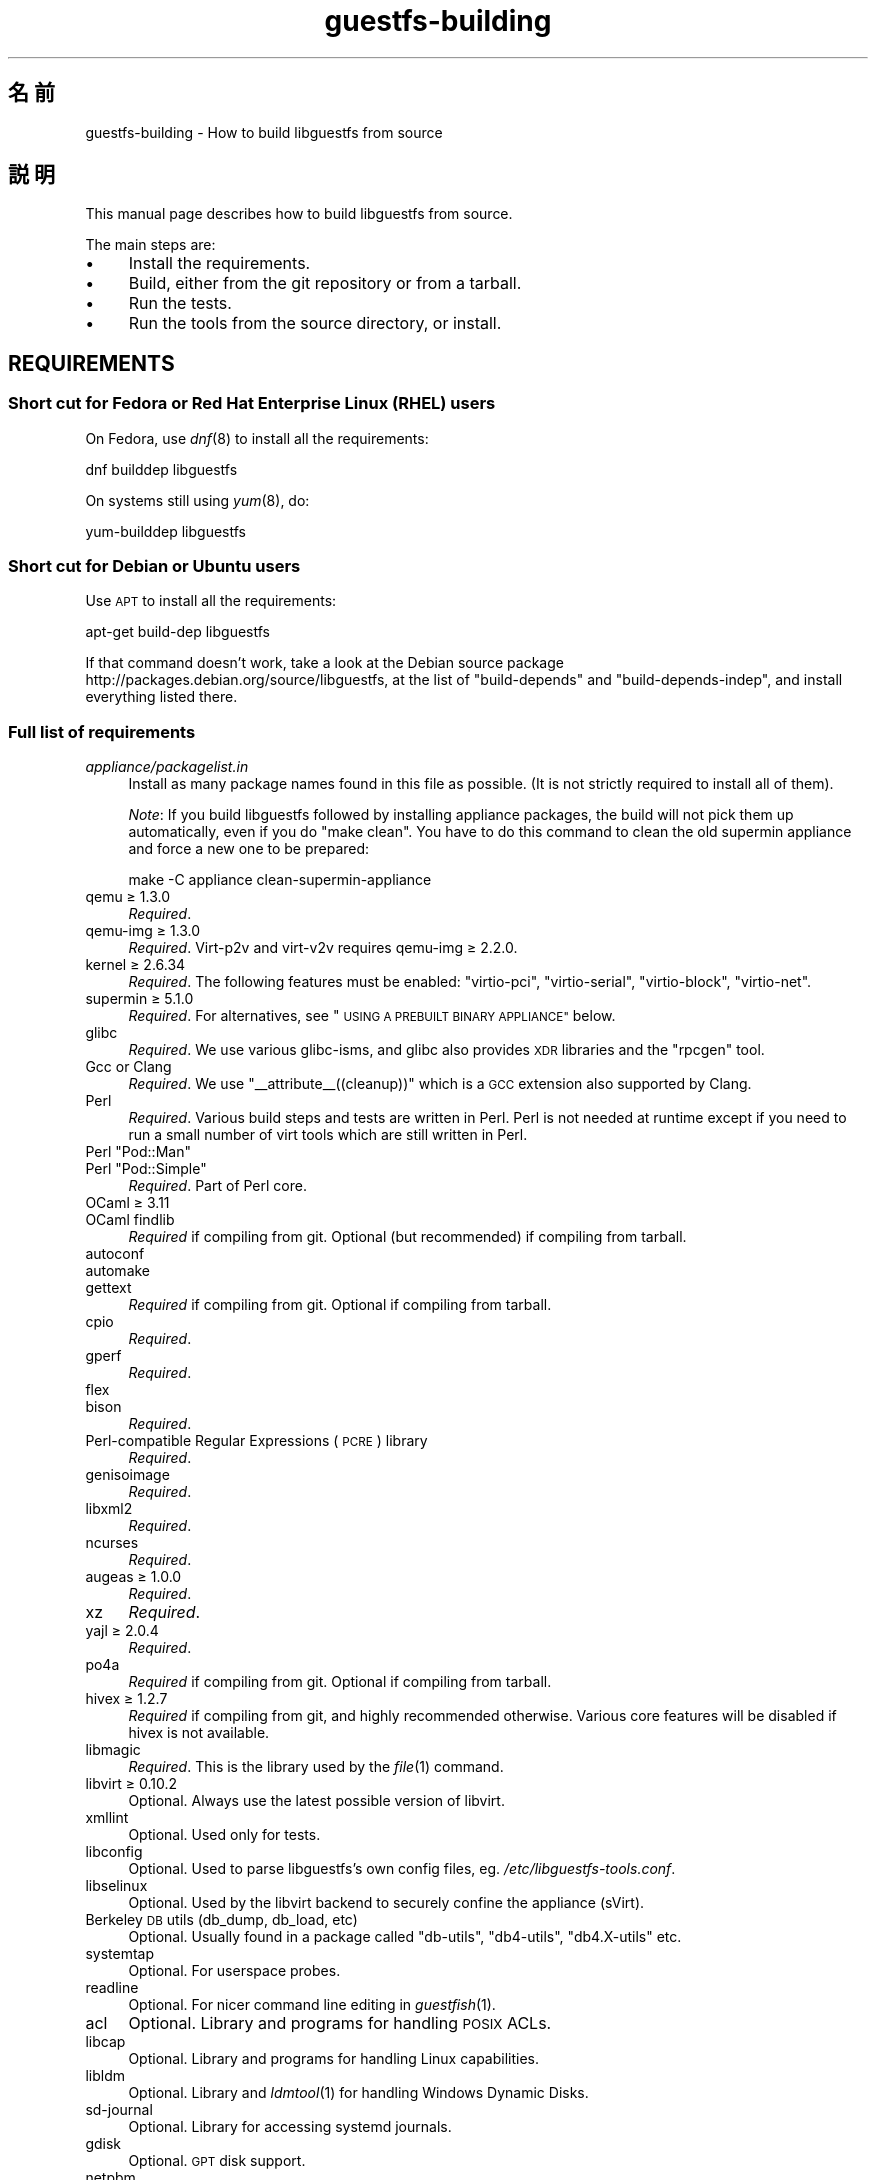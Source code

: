 .\" Automatically generated by Podwrapper::Man 1.36.1 (Pod::Simple 3.35)
.\"
.\" Standard preamble:
.\" ========================================================================
.de Sp \" Vertical space (when we can't use .PP)
.if t .sp .5v
.if n .sp
..
.de Vb \" Begin verbatim text
.ft CW
.nf
.ne \\$1
..
.de Ve \" End verbatim text
.ft R
.fi
..
.\" Set up some character translations and predefined strings.  \*(-- will
.\" give an unbreakable dash, \*(PI will give pi, \*(L" will give a left
.\" double quote, and \*(R" will give a right double quote.  \*(C+ will
.\" give a nicer C++.  Capital omega is used to do unbreakable dashes and
.\" therefore won't be available.  \*(C` and \*(C' expand to `' in nroff,
.\" nothing in troff, for use with C<>.
.tr \(*W-
.ds C+ C\v'-.1v'\h'-1p'\s-2+\h'-1p'+\s0\v'.1v'\h'-1p'
.ie n \{\
.    ds -- \(*W-
.    ds PI pi
.    if (\n(.H=4u)&(1m=24u) .ds -- \(*W\h'-12u'\(*W\h'-12u'-\" diablo 10 pitch
.    if (\n(.H=4u)&(1m=20u) .ds -- \(*W\h'-12u'\(*W\h'-8u'-\"  diablo 12 pitch
.    ds L" ""
.    ds R" ""
.    ds C` ""
.    ds C' ""
'br\}
.el\{\
.    ds -- \|\(em\|
.    ds PI \(*p
.    ds L" ``
.    ds R" ''
.    ds C`
.    ds C'
'br\}
.\"
.\" Escape single quotes in literal strings from groff's Unicode transform.
.ie \n(.g .ds Aq \(aq
.el       .ds Aq '
.\"
.\" If the F register is >0, we'll generate index entries on stderr for
.\" titles (.TH), headers (.SH), subsections (.SS), items (.Ip), and index
.\" entries marked with X<> in POD.  Of course, you'll have to process the
.\" output yourself in some meaningful fashion.
.\"
.\" Avoid warning from groff about undefined register 'F'.
.de IX
..
.if !\nF .nr F 0
.if \nF>0 \{\
.    de IX
.    tm Index:\\$1\t\\n%\t"\\$2"
..
.    if !\nF==2 \{\
.        nr % 0
.        nr F 2
.    \}
.\}
.\" ========================================================================
.\"
.IX Title "guestfs-building 1"
.TH guestfs-building 1 "2017-02-28" "libguestfs-1.36.1" "Virtualization Support"
.\" For nroff, turn off justification.  Always turn off hyphenation; it makes
.\" way too many mistakes in technical documents.
.if n .ad l
.nh
.SH "名前"
.IX Header "名前"
guestfs-building \- How to build libguestfs from source
.SH "説明"
.IX Header "説明"
This manual page describes how to build libguestfs from source.
.PP
The main steps are:
.IP "\(bu" 4
Install the requirements.
.IP "\(bu" 4
Build, either from the git repository or from a tarball.
.IP "\(bu" 4
Run the tests.
.IP "\(bu" 4
Run the tools from the source directory, or install.
.SH "REQUIREMENTS"
.IX Header "REQUIREMENTS"
.SS "Short cut for Fedora or Red Hat Enterprise Linux (\s-1RHEL\s0) users"
.IX Subsection "Short cut for Fedora or Red Hat Enterprise Linux (RHEL) users"
On Fedora, use \fIdnf\fR\|(8) to install all the requirements:
.PP
.Vb 1
\& dnf builddep libguestfs
.Ve
.PP
On systems still using \fIyum\fR\|(8), do:
.PP
.Vb 1
\& yum\-builddep libguestfs
.Ve
.SS "Short cut for Debian or Ubuntu users"
.IX Subsection "Short cut for Debian or Ubuntu users"
Use \s-1APT\s0 to install all the requirements:
.PP
.Vb 1
\& apt\-get build\-dep libguestfs
.Ve
.PP
If that command doesn't work, take a look at the Debian source package
http://packages.debian.org/source/libguestfs, at the list of
\&\f(CW\*(C`build\-depends\*(C'\fR and \f(CW\*(C`build\-depends\-indep\*(C'\fR, and install everything listed
there.
.SS "Full list of requirements"
.IX Subsection "Full list of requirements"
.IP "\fIappliance/packagelist.in\fR" 4
.IX Item "appliance/packagelist.in"
Install as many package names found in this file as possible.  (It is not
strictly required to install all of them).
.Sp
\&\fINote\fR: If you build libguestfs followed by installing appliance packages,
the build will not pick them up automatically, even if you do \f(CW\*(C`make clean\*(C'\fR.  You have to do this command to clean the old supermin appliance
and force a new one to be prepared:
.Sp
.Vb 1
\& make \-C appliance clean\-supermin\-appliance
.Ve
.IP "qemu ≥ 1.3.0" 4
.IX Item "qemu ≥ 1.3.0"
\&\fIRequired\fR.
.IP "qemu-img ≥ 1.3.0" 4
.IX Item "qemu-img ≥ 1.3.0"
\&\fIRequired\fR.  Virt\-p2v and virt\-v2v requires qemu-img ≥ 2.2.0.
.IP "kernel ≥ 2.6.34" 4
.IX Item "kernel ≥ 2.6.34"
\&\fIRequired\fR.  The following features must be enabled: \f(CW\*(C`virtio\-pci\*(C'\fR,
\&\f(CW\*(C`virtio\-serial\*(C'\fR, \f(CW\*(C`virtio\-block\*(C'\fR, \f(CW\*(C`virtio\-net\*(C'\fR.
.IP "supermin ≥ 5.1.0" 4
.IX Item "supermin ≥ 5.1.0"
\&\fIRequired\fR.  For alternatives, see \*(L"\s-1USING A PREBUILT BINARY APPLIANCE\*(R"\s0
below.
.IP "glibc" 4
.IX Item "glibc"
\&\fIRequired\fR.  We use various glibc-isms, and glibc also provides \s-1XDR\s0
libraries and the \f(CW\*(C`rpcgen\*(C'\fR tool.
.IP "Gcc or Clang" 4
.IX Item "Gcc or Clang"
\&\fIRequired\fR.  We use \f(CW\*(C`_\|_attribute_\|_((cleanup))\*(C'\fR which is a \s-1GCC\s0 extension
also supported by Clang.
.IP "Perl" 4
.IX Item "Perl"
\&\fIRequired\fR.  Various build steps and tests are written in Perl.  Perl is
not needed at runtime except if you need to run a small number of virt tools
which are still written in Perl.
.ie n .IP "Perl ""Pod::Man""" 4
.el .IP "Perl \f(CWPod::Man\fR" 4
.IX Item "Perl Pod::Man"
.PD 0
.ie n .IP "Perl ""Pod::Simple""" 4
.el .IP "Perl \f(CWPod::Simple\fR" 4
.IX Item "Perl Pod::Simple"
.PD
\&\fIRequired\fR.  Part of Perl core.
.IP "OCaml ≥ 3.11" 4
.IX Item "OCaml ≥ 3.11"
.PD 0
.IP "OCaml findlib" 4
.IX Item "OCaml findlib"
.PD
\&\fIRequired\fR if compiling from git.  Optional (but recommended) if compiling
from tarball.
.IP "autoconf" 4
.IX Item "autoconf"
.PD 0
.IP "automake" 4
.IX Item "automake"
.IP "gettext" 4
.IX Item "gettext"
.PD
\&\fIRequired\fR if compiling from git.  Optional if compiling from tarball.
.IP "cpio" 4
.IX Item "cpio"
\&\fIRequired\fR.
.IP "gperf" 4
.IX Item "gperf"
\&\fIRequired\fR.
.IP "flex" 4
.IX Item "flex"
.PD 0
.IP "bison" 4
.IX Item "bison"
.PD
\&\fIRequired\fR.
.IP "Perl-compatible Regular Expressions (\s-1PCRE\s0) library" 4
.IX Item "Perl-compatible Regular Expressions (PCRE) library"
\&\fIRequired\fR.
.IP "genisoimage" 4
.IX Item "genisoimage"
\&\fIRequired\fR.
.IP "libxml2" 4
.IX Item "libxml2"
\&\fIRequired\fR.
.IP "ncurses" 4
.IX Item "ncurses"
\&\fIRequired\fR.
.IP "augeas ≥ 1.0.0" 4
.IX Item "augeas ≥ 1.0.0"
\&\fIRequired\fR.
.IP "xz" 4
.IX Item "xz"
\&\fIRequired\fR.
.IP "yajl ≥ 2.0.4" 4
.IX Item "yajl ≥ 2.0.4"
\&\fIRequired\fR.
.IP "po4a" 4
.IX Item "po4a"
\&\fIRequired\fR if compiling from git.  Optional if compiling from tarball.
.IP "hivex ≥ 1.2.7" 4
.IX Item "hivex ≥ 1.2.7"
\&\fIRequired\fR if compiling from git, and highly recommended otherwise.
Various core features will be disabled if hivex is not available.
.IP "libmagic" 4
.IX Item "libmagic"
\&\fIRequired\fR.  This is the library used by the \fIfile\fR\|(1) command.
.IP "libvirt ≥ 0.10.2" 4
.IX Item "libvirt ≥ 0.10.2"
Optional.  Always use the latest possible version of libvirt.
.IP "xmllint" 4
.IX Item "xmllint"
Optional.  Used only for tests.
.IP "libconfig" 4
.IX Item "libconfig"
Optional.  Used to parse libguestfs's own config files,
eg. \fI/etc/libguestfs\-tools.conf\fR.
.IP "libselinux" 4
.IX Item "libselinux"
Optional.  Used by the libvirt backend to securely
confine the appliance (sVirt).
.IP "Berkeley \s-1DB\s0 utils (db_dump, db_load, etc)" 4
.IX Item "Berkeley DB utils (db_dump, db_load, etc)"
Optional.  Usually found in a package called \f(CW\*(C`db\-utils\*(C'\fR, \f(CW\*(C`db4\-utils\*(C'\fR,
\&\f(CW\*(C`db4.X\-utils\*(C'\fR etc.
.IP "systemtap" 4
.IX Item "systemtap"
Optional.  For userspace probes.
.IP "readline" 4
.IX Item "readline"
Optional.  For nicer command line editing in \fIguestfish\fR\|(1).
.IP "acl" 4
.IX Item "acl"
Optional.  Library and programs for handling \s-1POSIX\s0 ACLs.
.IP "libcap" 4
.IX Item "libcap"
Optional.  Library and programs for handling Linux capabilities.
.IP "libldm" 4
.IX Item "libldm"
Optional.  Library and \fIldmtool\fR\|(1) for handling Windows Dynamic Disks.
.IP "sd-journal" 4
.IX Item "sd-journal"
Optional.  Library for accessing systemd journals.
.IP "gdisk" 4
.IX Item "gdisk"
Optional.  \s-1GPT\s0 disk support.
.IP "netpbm" 4
.IX Item "netpbm"
Optional.  Render icons from guests.
.IP "icoutils" 4
.IX Item "icoutils"
Optional.  Render icons from Windows guests.
.ie n .IP "Perl ""Expect""" 4
.el .IP "Perl \f(CWExpect\fR" 4
.IX Item "Perl Expect"
Optional.  Perl module used to test \fIvirt\-rescue\fR\|(1).
.IP "\s-1FUSE\s0" 4
.IX Item "FUSE"
Optional.  \fIfusermount\fR\|(1), libfuse and kernel module are all needed if you
want \fIguestmount\fR\|(1) and/or mount-local support.
.IP "static glibc" 4
.IX Item "static glibc"
Optional.  Used only for testing.
.IP "qemu-nbd" 4
.IX Item "qemu-nbd"
.PD 0
.IP "nbdkit" 4
.IX Item "nbdkit"
.PD
Optional.  qemu-nbd is used for testing.
.Sp
\&\fIvirt\-p2v\fR\|(1) requires either qemu-nbd or nbdkit, but these only need to be
present on the virt\-p2v \s-1ISO,\s0 they do not need to be installed at compile
time.
.IP "uml_mkcow" 4
.IX Item "uml_mkcow"
Optional.  For the \s-1UML\s0 backend.
.IP "curl" 4
.IX Item "curl"
Optional.  Used by virt-builder for downloads.
.IP "gpg" 4
.IX Item "gpg"
Optional.  Used by virt-builder for checking digital signatures.
.IP "liblzma" 4
.IX Item "liblzma"
Optional.  If available, virt-builder will use this library for fast,
parallel uncompression of templates.
.IP "Gtk ≥ 2.24, or 3" 4
.IX Item "Gtk ≥ 2.24, or 3"
Optional.
.Sp
Used by the virt\-p2v graphical user interface.
.Sp
Either Gtk 2 or Gtk 3 can be used.  If you want to select a specific version
of Gtk, use \f(CW\*(C`./configure \-\-with\-gtk=2\*(C'\fR or \f(CW\*(C`./configure \-\-with\-gtk=3\*(C'\fR.
.IP "D\-Bus" 4
.IX Item "D-Bus"
Optional.
.Sp
If the D\-Bus low level C \s-1API\s0 is available, virt\-p2v can send a D\-Bus message
to logind to inhibit power saving (sleep, suspend, etc) during P2V
conversions.
.Sp
If this \s-1API\s0 is not available at build time, then very long conversions might
be interrupted if the physical machine goes to sleep.
.IP "zip" 4
.IX Item "zip"
.PD 0
.IP "unzip" 4
.IX Item "unzip"
.PD
Optional.  Used by virt\-v2v to handle \s-1OVA\s0 files.
.IP "python-evtx" 4
.IX Item "python-evtx"
Optional.  Used by \fIvirt\-log\fR\|(1) to parse Windows Event Log files.
.IP "OCaml gettext" 4
.IX Item "OCaml gettext"
Optional.  For localizing OCaml virt tools.
.IP "ocaml-ounit ≥ 2.0.0" 4
.IX Item "ocaml-ounit ≥ 2.0.0"
Optional.  For testing the common OCaml modules.
.IP "ocaml-libvirt ≥ 0.6.1.5" 4
.IX Item "ocaml-libvirt ≥ 0.6.1.5"
Optional.  For building the optional virt\-v2v test harness.
.ie n .IP "Perl ""Module::Build"" ≥ 0.19" 4
.el .IP "Perl \f(CWModule::Build\fR ≥ 0.19" 4
.IX Item "Perl Module::Build ≥ 0.19"
.PD 0
.ie n .IP "Perl ""Test::More""" 4
.el .IP "Perl \f(CWTest::More\fR" 4
.IX Item "Perl Test::More"
.PD
Optional.  Used to build and test the Perl bindings.
.IP "Python ≥ 2.2" 4
.IX Item "Python ≥ 2.2"
Optional.  Used to build the Python bindings.  For building Python 2 or
Python 3 bindings, see \*(L"\s-1BUILDING PYTHON 2 AND PYTHON 3 BINDINGS\*(R"\s0 below.
.ie n .IP "Python ""unittest""" 4
.el .IP "Python \f(CWunittest\fR" 4
.IX Item "Python unittest"
Optional.  Used to run the Python testsuite.
.IP "Ruby" 4
.IX Item "Ruby"
.PD 0
.IP "rake" 4
.IX Item "rake"
.IP "rubygem-minitest" 4
.IX Item "rubygem-minitest"
.IP "rubygem-rdoc" 4
.IX Item "rubygem-rdoc"
.PD
Optional.  Used to build the Ruby bindings.
.IP "Java ≥ 1.6" 4
.IX Item "Java ≥ 1.6"
Optional.  Java, \s-1JNI\s0 and jpackage-utils are needed for building Java
bindings.
.IP "\s-1GHC\s0" 4
.IX Item "GHC"
Optional.  Used to build the Haskell bindings.
.IP "\s-1PHP\s0" 4
.IX Item "PHP"
.PD 0
.IP "phpize" 4
.IX Item "phpize"
.PD
Optional.  Used to build the \s-1PHP\s0 bindings.
.IP "glib2" 4
.IX Item "glib2"
.PD 0
.IP "gobject-introspection" 4
.IX Item "gobject-introspection"
.IP "gjs" 4
.IX Item "gjs"
.PD
Optional.  Used to build and test the GObject bindings.
.IP "\s-1LUA\s0" 4
.IX Item "LUA"
Optional.  Used to build the \s-1LUA\s0 bindings.
.IP "Erlang" 4
.IX Item "Erlang"
.PD 0
.IP "erl_interface" 4
.IX Item "erl_interface"
.PD
Optional.  Used to build the Erlang bindings.
.IP "golang ≥ 1.1.1" 4
.IX Item "golang ≥ 1.1.1"
Optional.  Used to build the Go bindings.
.IP "valgrind" 4
.IX Item "valgrind"
Optional.  For testing memory problems.
.ie n .IP "Perl ""Sys::Virt""" 4
.el .IP "Perl \f(CWSys::Virt\fR" 4
.IX Item "Perl Sys::Virt"
Optional.
.IP "libvirt-python" 4
.IX Item "libvirt-python"
Optional.  For testing Python libvirt/libguestfs interactions.
.ie n .IP "Perl ""Win::Hivex""" 4
.el .IP "Perl \f(CWWin::Hivex\fR" 4
.IX Item "Perl Win::Hivex"
Optional.  Used by the \fIvirt\-win\-reg\fR\|(1) tool.
.ie n .IP "Perl ""Pod::Usage""" 4
.el .IP "Perl \f(CWPod::Usage\fR" 4
.IX Item "Perl Pod::Usage"
Optional.  Used by some Perl virt tools.
.ie n .IP "Perl ""libintl""" 4
.el .IP "Perl \f(CWlibintl\fR" 4
.IX Item "Perl libintl"
Optional.
.IP "bash-completion" 4
.IX Item "bash-completion"
Optional.  For tab-completion of commands in bash.
.IP "libtsk" 4
.IX Item "libtsk"
Optional.  Library for filesystem forensics analysis.
.SH "BUILDING FROM GIT"
.IX Header "BUILDING FROM GIT"
You will need to install additional dependencies \f(CW\*(C`autoconf\*(C'\fR, \f(CW\*(C`automake\*(C'\fR,
\&\f(CW\*(C`gettext\*(C'\fR, OCaml findlib and po4a when building from git.
.PP
.Vb 4
\& git clone https://github.com/libguestfs/libguestfs
\& cd libguestfs
\& ./autogen.sh
\& make
.Ve
.SH "BUILDING FROM TARBALLS"
.IX Header "BUILDING FROM TARBALLS"
Download and unpack the tarball.
.PP
.Vb 3
\& cd libguestfs\-1.xx.yy
\& ./configure
\& make
.Ve
.SH "RUNNING THE TESTS"
.IX Header "RUNNING THE TESTS"
\&\fB\s-1DO NOT\s0 run the tests as root!\fR Libguestfs can be built and tested as
non-root.  Running the tests as root could even be dangerous, don't do it.
.PP
To sanity check that the build worked, do:
.PP
.Vb 1
\& make quickcheck
.Ve
.PP
To run the basic tests, do:
.PP
.Vb 1
\& make check
.Ve
.PP
There are many more tests you can run.  See \fIguestfs\-hacking\fR\|(1) for
details.
.SH "INSTALLING"
.IX Header "INSTALLING"
\&\fB\s-1DO NOT\s0 use \f(CB\*(C`make install\*(C'\fB!\fR You'll end up with conflicting versions of
libguestfs installed, and this causes constant headaches for users.  See the
next section for how to use the \fI./run\fR script instead.
.PP
Distro packagers can use:
.PP
.Vb 1
\& make INSTALLDIRS=vendor DESTDIR=[temp\-build\-dir] install
.Ve
.SH "THE ./run SCRIPT"
.IX Header "THE ./run SCRIPT"
You can run \fIguestfish\fR\|(1), \fIguestmount\fR\|(1) and the virt tools without
needing to install them by using the \fI./run\fR script in the top directory.
This script works by setting several environment variables.
.PP
例:
.PP
.Vb 1
\& ./run guestfish [usual guestfish args ...]
\&
\& ./run virt\-inspector [usual virt\-inspector args ...]
.Ve
.PP
The \fI./run\fR script adds every libguestfs binary to the \f(CW$PATH\fR, so the
above examples run guestfish and virt-inspector from the build directory
(not the globally installed guestfish if there is one).
.PP
You can use the script from any directory.  If you wanted to run your own
libguestfs-using program, then the following command will also work:
.PP
.Vb 1
\& /path/to/libguestfs/run ./my_program [...]
.Ve
.PP
You can also run the C programs under valgrind like this:
.PP
.Vb 1
\& ./run valgrind [valgrind opts...] virt\-cat [virt\-cat opts...]
.Ve
.PP
or under gdb:
.PP
.Vb 1
\& ./run gdb \-\-args virt\-cat [virt\-cat opts...]
.Ve
.PP
This also works with sudo (eg. if you need root access for libvirt or to
access a block device):
.PP
.Vb 1
\& sudo ./run virt\-cat \-d LinuxGuest /etc/passwd
.Ve
.PP
To set environment variables, you can either do:
.PP
.Vb 1
\& LIBGUESTFS_HV=/my/qemu ./run guestfish
.Ve
.PP
または:
.PP
.Vb 1
\& ./run env LIBGUESTFS_HV=/my/qemu guestfish
.Ve
.SH "\fIlocal*\fP FILES"
.IX Header "local* FILES"
Files in the top source directory that begin with the prefix \fIlocal*\fR are
ignored by git.  These files can contain local configuration or scripts that
you need to build libguestfs.
.PP
I have a file called \fIlocalconfigure\fR which is a simple wrapper around
\&\fIautogen.sh\fR containing local configure customizations that I need.  It
looks like this:
.PP
.Vb 5
\& . localenv
\& ./autogen.sh \e
\&     \-C \e
\&     \-\-enable\-werror \e
\&     "$@"
.Ve
.PP
So I can use this to build libguestfs:
.PP
.Vb 1
\& ./localconfigure && make
.Ve
.PP
If there is a file in the top build directory called \fIlocalenv\fR, then it
will be sourced by \f(CW\*(C`make\*(C'\fR.  This file can contain any local environment
variables needed, eg. for skipping tests:
.PP
.Vb 4
\& # 代替の python バイナリを使用します。
\& export PYTHON=python3
\& # このテストを飛ばします。これは壊れています。
\& export SKIP_TEST_BTRFS_FSCK=1
.Ve
.PP
Note that \fIlocalenv\fR is included by the top Makefile (so it's a Makefile
fragment).  But if it is also sourced by your \fIlocalconfigure\fR script then
it is used as a shell script.
.SH "SELECTED ./configure SETTINGS"
.IX Header "SELECTED ./configure SETTINGS"
There are many \f(CW\*(C`./configure\*(C'\fR options.  Use:
.PP
.Vb 1
\& ./configure \-\-help
.Ve
.PP
to list them all.  This section covers some of the more important ones.
.IP "\fB\-\-disable\-appliance \-\-disable\-daemon\fR" 4
.IX Item "--disable-appliance --disable-daemon"
See \*(L"\s-1USING A PREBUILT BINARY APPLIANCE\*(R"\s0 below.
.IP "\fB\-\-disable\-erlang\fR" 4
.IX Item "--disable-erlang"
.PD 0
.IP "\fB\-\-disable\-gobject\fR" 4
.IX Item "--disable-gobject"
.IP "\fB\-\-disable\-golang\fR" 4
.IX Item "--disable-golang"
.IP "\fB\-\-disable\-haskell\fR" 4
.IX Item "--disable-haskell"
.IP "\fB\-\-disable\-lua\fR" 4
.IX Item "--disable-lua"
.IP "\fB\-\-disable\-ocaml\fR" 4
.IX Item "--disable-ocaml"
.IP "\fB\-\-disable\-perl\fR" 4
.IX Item "--disable-perl"
.IP "\fB\-\-disable\-php\fR" 4
.IX Item "--disable-php"
.IP "\fB\-\-disable\-python\fR" 4
.IX Item "--disable-python"
.IP "\fB\-\-disable\-ruby\fR" 4
.IX Item "--disable-ruby"
.PD
Disable specific language bindings, even if \f(CW\*(C`./configure\*(C'\fR finds all the
necessary libraries are installed so that they could be compiled.
.Sp
Note that disabling OCaml or Perl will have the knock-on effect of disabling
large numbers of virt tools and parts of the test suite.
.IP "\fB\-\-disable\-fuse\fR" 4
.IX Item "--disable-fuse"
Disable \s-1FUSE\s0 support in the \s-1API\s0 and the \fIguestmount\fR\|(1) tool.
.IP "\fB\-\-disable\-gnulib\-tests\fR" 4
.IX Item "--disable-gnulib-tests"
On some platforms the GNUlib test suite can be flaky.  This disables it,
since errors in the GNUlib test suite are often not important.
.IP "\fB\-\-disable\-static\fR" 4
.IX Item "--disable-static"
Don't build a static linked version of the libguestfs library.
.IP "\fB\-\-enable\-install\-daemon\fR" 4
.IX Item "--enable-install-daemon"
Normally \fIguestfsd\fR\|(8) is not installed by \f(CW\*(C`make install\*(C'\fR, since that
wouldn't be useful (instead it is \*(L"installed\*(R" inside the supermin
appliance).  However if packagers are building \*(L"libguestfs live\*(R" then they
should use this option.
.IP "\fB\-\-enable\-werror\fR" 4
.IX Item "--enable-werror"
This turns compiler warnings into errors (ie. \f(CW\*(C`\-Werror\*(C'\fR).  Use this for
development, especially when submitting patches.  It should generally \fInot\fR
be used for production or distro builds.
.IP "\fB\-\-with\-default\-backend=libvirt\fR" 4
.IX Item "--with-default-backend=libvirt"
This controls the default method that libguestfs uses to run qemu (see
\&\*(L"\s-1BACKEND\*(R"\s0 in \fIguestfs\fR\|(3)).  If not specified, the default backend is \f(CW\*(C`direct\*(C'\fR,
which means libguestfs runs qemu directly.
.Sp
Fedora and Red Hat Enterprise Linux (\s-1RHEL\s0) ≥ 7 use this flag to change
the default backend to \f(CW\*(C`libvirt\*(C'\fR, because (especially in \s-1RHEL\s0)  the policy
is not to allow any program to run qemu except via libvirt.
.Sp
Note that despite this setting, all backends are built into libguestfs, and
you can override the backend at runtime by setting the
\&\f(CW$LIBGUESTFS_BACKEND\fR environment variable (or using \s-1API\s0 methods).
.ie n .IP "\fB\-\-with\-extra=""\fR\fIdistroname\fR=\fIversion\fR,libvirt,...\fB""\fR" 4
.el .IP "\fB\-\-with\-extra=``\fR\fIdistroname\fR=\fIversion\fR,libvirt,...\fB''\fR" 4
.IX Item "--with-extra=""distroname=version,libvirt,..."""
.PD 0
.ie n .IP "\fB\-\-with\-extra=""local""\fR" 4
.el .IP "\fB\-\-with\-extra=``local''\fR" 4
.IX Item "--with-extra=local"
.PD
This option controls the \*(L"extra\*(R" field returned by
\&\*(L"guestfs_version\*(R" in \fIguestfs\fR\|(3) and also printed by virt tools' \fI\-\-version\fR
option.  It is a free text field, but a good idea is to encode a
comma-separated list of facts such as the distro name and version, whether
libvirt is the default backend, and anything else that may help with
debugging problems raised by users.
.Sp
For custom and/or local builds, this can be set to \f(CW\*(C`local\*(C'\fR to indicate this
is \fInot\fR a distro build.
.IP "\fB\-\-without\-libvirt\fR" 4
.IX Item "--without-libvirt"
Compile libguestfs without libvirt support, even if libvirt development
libraries are installed.
.IP "\fB\-\-with\-gtk=2\fR" 4
.IX Item "--with-gtk=2"
This option forces virt\-p2v to be built against Gtk 2, which is currently
the most widely tested configuration.
.ie n .IP "\fB\-\-with\-qemu=""\fRbin1 bin2 ...\fB""\fR" 4
.el .IP "\fB\-\-with\-qemu=``\fRbin1 bin2 ...\fB''\fR" 4
.IX Item "--with-qemu=""bin1 bin2 ..."""
Provide an alternate qemu binary (or list of binaries).  This can be
overridden at runtime by setting the \f(CW\*(C`LIBGUESTFS_HV\*(C'\fR environment variable.
.ie n .IP "\fB\-\-with\-qemu\-options=""\fR\-M ... \-cpu ...\fB""\fR" 4
.el .IP "\fB\-\-with\-qemu\-options=``\fR\-M ... \-cpu ...\fB''\fR" 4
.IX Item "--with-qemu-options=""-M ... -cpu ..."""
If qemu requires extra options to work on this platform, you can pass them
here, and they will be used both when testing and running qemu.
.IP "\fB\-\-with\-supermin\-packager\-config=\fR\fIyum.conf\fR" 4
.IX Item "--with-supermin-packager-config=yum.conf"
This passes the \fI\-\-packager\-config\fR option to \fIsupermin\fR\|(1).
.Sp
The most common use for this is to build the appliance using an alternate
repository (instead of using the installed yum/dnf/apt/etc configuration to
find and download packages).  You might need to use this if you want to
build libguestfs without having a network connection.  Examples of using
this can be found in the Fedora \f(CW\*(C`libguestfs.spec\*(C'\fR file (see \*(L"\s-1BUILDING A
PACKAGE FOR FEDORA\*(R"\s0 below for resources).
.ie n .IP "\fB\-\-with\-supermin\-extra\-options=""\fR\-\-opt1 \-\-opt2 ...\fB""\fR" 4
.el .IP "\fB\-\-with\-supermin\-extra\-options=``\fR\-\-opt1 \-\-opt2 ...\fB''\fR" 4
.IX Item "--with-supermin-extra-options=""--opt1 --opt2 ..."""
Pass additional options to \fIsupermin\fR\|(1).  See \fIappliance/make.sh.in\fR to
understand precisely what this does.
.IP "\fB\s-1PYTHON\s0\fR" 4
.IX Item "PYTHON"
This environment variable may be set to point to a python binary
(eg. \f(CW\*(C`python3\*(C'\fR).  When \f(CW\*(C`./configure\*(C'\fR runs, it inspects this python binary
to find the version of Python, the location of Python libraries and so on.
See \*(L"\s-1BUILDING PYTHON 2 AND PYTHON 3 BINDINGS\*(R"\s0 below.
.IP "\fB\s-1SUPERMIN\s0\fR" 4
.IX Item "SUPERMIN"
This environment variable can be set to choose an alternative \fIsupermin\fR\|(1)
binary.  This might be used, for example, if you want to use a newer
upstream version of supermin than is packaged for your distro, or if
supermin is not packaged at all.  On \s-1RHEL 7,\s0 you must set
\&\f(CW\*(C`SUPERMIN=/usr/bin/supermin5\*(C'\fR when compiling libguestfs.
.SH "NOTES ABOUT QEMU AND KVM"
.IX Header "NOTES ABOUT QEMU AND KVM"
A common problem is with broken or incompatible qemu releases.
.PP
Different versions of qemu have problems booting the appliance for different
reasons.  This varies between versions of qemu, and Linux distributions
which add their own patches.
.PP
If you find a problem, you could try using your own qemu built from source
(qemu is very easy to build from source), with a \*(L"qemu wrapper\*(R".  See
\&\*(L"\s-1QEMU WRAPPERS\*(R"\s0 in \fIguestfs\fR\|(3).
.PP
By default the configure script will look for qemu-kvm (\s-1KVM\s0 support).  \s-1KVM\s0
is much faster than using plain qemu.
.PP
You may also need to enable \s-1KVM\s0 support for non-root users, by following
these instructions:
http://www.linux\-kvm.org/page/FAQ#How_can_I_use_kvm_with_a_non\-privileged_user.3F
.PP
On some systems, this will work too:
.PP
.Vb 1
\& chmod 0666 /dev/kvm
.Ve
.PP
On some systems, the chmod will not survive a reboot, and you will need to
make edits to the udev configuration.
.SH "USING CLANG (LLVM) INSTEAD OF GCC"
.IX Header "USING CLANG (LLVM) INSTEAD OF GCC"
.Vb 3
\& export CC=clang
\& ./configure
\& make
.Ve
.SH "USING A PREBUILT BINARY APPLIANCE"
.IX Header "USING A PREBUILT BINARY APPLIANCE"
To understand what the libguestfs appliance means, see
\&\fIguestfs\-internals\fR\|(1).
.PP
If you are using non-Linux, or a Linux distribution that does not have
\&\fIsupermin\fR\|(1) support, or simply if you don't want to build your own
libguestfs appliance, then you can use one of the prebuilt binary appliances
that we supply: http://libguestfs.org/download/binaries/appliance
.PP
Build libguestfs like this:
.PP
.Vb 2
\& ./configure \-\-disable\-appliance \-\-disable\-daemon
\& make
.Ve
.PP
Set \f(CW$LIBGUESTFS_PATH\fR to the path where you unpacked the appliance
tarball, eg:
.PP
.Vb 1
\& export LIBGUESTFS_PATH=/usr/local/lib/guestfs/appliance
.Ve
.PP
and run the libguestfs programs and virt tools in the normal way, eg. using
the \fI./run\fR script (see above).
.SH "BUILDING PYTHON 2 AND PYTHON 3 BINDINGS"
.IX Header "BUILDING PYTHON 2 AND PYTHON 3 BINDINGS"
The \fI./configure\fR script detects the currently installed version of Python
using whatever program is called \f(CW\*(C`python\*(C'\fR in the current \f(CW$PATH\fR.
Libguestfs will build Python 2 or Python 3 bindings as appropriate.
.PP
You can override this behaviour by specifying an alternate Python binary,
eg:
.PP
.Vb 1
\& PYTHON=/usr/bin/python3 ./configure
.Ve
.PP
To build parallel Python 2 and Python 3 bindings, you will need to build
libguestfs twice.  The second time, you can disable all the other bindings
and tools and just build the Python bindings.  See the Fedora spec file (see
below) for a complete example of how to do this.
.SH "BUILDING A PACKAGE FOR FEDORA"
.IX Header "BUILDING A PACKAGE FOR FEDORA"
The Fedora spec file is stored under:
http://pkgs.fedoraproject.org/cgit/rpms/libguestfs.git/
.PP
Libguestfs is built in Fedora using the ordinary Fedora build system (Koji).
.SH "BUILDING A PACKAGE FOR RED HAT ENTERPRISE LINUX"
.IX Header "BUILDING A PACKAGE FOR RED HAT ENTERPRISE LINUX"
Red Hat Enterprise Linux (\s-1RHEL\s0) builds of libguestfs are heavily patched.
There are broadly two types of patches we apply:
.IP "\(bu" 4
We disable many features that we do not wish to support for \s-1RHEL\s0 customers.
For example, the \*(L"libguestfs live\*(R" feature is disabled.
.IP "\(bu" 4
We backport upstream features.
.PP
The patches we apply to \s-1RHEL\s0 releases are available publically in the
upstream git repository, in a branch called \f(CW\*(C`rhel\-x.y\*(C'\fR
.PP
For example, the \s-1RHEL 7.3\s0 patches are available here:
https://github.com/libguestfs/libguestfs/commits/rhel\-7.3
.PP
The sources and spec files for \s-1RHEL\s0 versions of libguestfs are available on
https://git.centos.org/project/rpms, and see also
https://wiki.centos.org/Sources.
.SH "BUILDING i686 32 BIT VIRT\-P2V"
.IX Header "BUILDING i686 32 BIT VIRT-P2V"
\&\fI(This section only applies on the x86\-64 architecture.)\fR
.PP
Building a 32 bit virt\-p2v (i686) binary improves compatibility with older
hardware.  See \fIvirt\-p2v\-make\-disk\fR\|(1) for details.  Although virt\-p2v is a
simple Gtk application, it is not especially easy to build just virt\-p2v as
a 32 bit application on a 64 bit host.  Usually the simplest way is to use a
32 bit chroot or even a 32 bit virtual machine to build libguestfs.
.PP
On Fedora you can use the \fImock\fR\|(1) tool.  For example:
.PP
.Vb 1
\& fedpkg mockbuild \-\-root fedora\-23\-i386
.Ve
.PP
This will result in a \fIvirt\-v2v\-*.i686.rpm\fR file which can be unpacked to
extract the 32 bit virt\-p2v binary.
.PP
The binary may be compressed to either \fIp2v/virt\-p2v.i686.xz\fR, or
\&\fI\f(CI$libdir\fI/virt\-p2v/virt\-p2v.i686.xz\fR or
\&\fI\f(CI$VIRT_P2V_DATA_DIR\fI/virt\-p2v.i686.xz\fR as appropriate.  This enables the
\&\fIvirt\-p2v\-make\-disk\fR\|(1) \fI\-\-arch\fR option.
.SH "関連項目"
.IX Header "関連項目"
\&\fIguestfs\fR\|(3), \fIguestfs\-examples\fR\|(3), \fIguestfs\-hacking\fR\|(1),
\&\fIguestfs\-internals\fR\|(1), \fIguestfs\-performance\fR\|(1),
\&\fIguestfs\-release\-notes\fR\|(1), \fIguestfs\-testing\fR\|(1),
\&\fIlibguestfs\-test\-tool\fR\|(1), \fIlibguestfs\-make\-fixed\-appliance\fR\|(1),
http://libguestfs.org/.
.SH "著者"
.IX Header "著者"
Richard W.M. Jones (\f(CW\*(C`rjones at redhat dot com\*(C'\fR)
.SH "COPYRIGHT"
.IX Header "COPYRIGHT"
Copyright (C) 2009\-2017 Red Hat Inc.
.SH "LICENSE"
.IX Header "LICENSE"
.SH "BUGS"
.IX Header "BUGS"
To get a list of bugs against libguestfs, use this link:
https://bugzilla.redhat.com/buglist.cgi?component=libguestfs&product=Virtualization+Tools
.PP
To report a new bug against libguestfs, use this link:
https://bugzilla.redhat.com/enter_bug.cgi?component=libguestfs&product=Virtualization+Tools
.PP
When reporting a bug, please supply:
.IP "\(bu" 4
The version of libguestfs.
.IP "\(bu" 4
Where you got libguestfs (eg. which Linux distro, compiled from source, etc)
.IP "\(bu" 4
Describe the bug accurately and give a way to reproduce it.
.IP "\(bu" 4
Run \fIlibguestfs\-test\-tool\fR\|(1) and paste the \fBcomplete, unedited\fR
output into the bug report.
